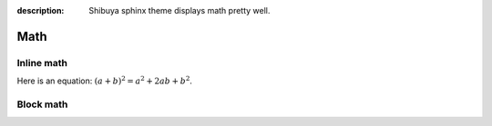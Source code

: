:description: Shibuya sphinx theme displays math pretty well.

Math
====


Inline math
-----------

Here is an equation:
:math:`(a + b)^2 = a^2 + 2ab + b^2`.


Block math
----------

.. math::
   :label: block math label

   (a + b)^2 = a^2 + 2ab + b^2

   (a - b)^2 = a^2 - 2ab + b^2

.. math::
   :nowrap:

   \begin{eqnarray}
      y    & = & ax^2 + bx + c \\
      f(x) & = & x^2 + 2xy + y^2
   \end{eqnarray}
